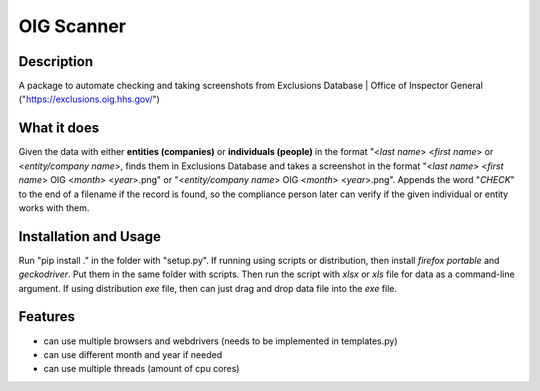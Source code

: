 =================
OIG Scanner
=================

-------------------------
Description
-------------------------
A package to automate checking and taking screenshots from Exclusions Database | Office of Inspector General ("https://exclusions.oig.hhs.gov/")

-------------------------
What it does
-------------------------
Given the data with either **entities (companies)** or **individuals (people)** in the format "<*last name*> <*first name*> or <*entity/company name*>,
finds them in Exclusions Database and takes a screenshot in the format "<*last name*> <*first name*> OIG <*month*> <*year*>.png" or
"<*entity/company name*> OIG <*month*> <*year*>.png". Appends the word "*CHECK*" to the end of a filename if the record is found, so the compliance
person later can verify if the given individual or entity works with them.

-------------------------
Installation and Usage
-------------------------
Run "pip install ." in the folder with "setup.py". If running using scripts or distribution, then install *firefox portable*
and *geckodriver*. Put them in the same folder with scripts. Then run the script with *xlsx* or *xls* file for data as a command-line argument.
If using distribution *exe* file, then can just drag and drop data file into the *exe* file.

-------------------------
Features
-------------------------
- can use multiple browsers and webdrivers (needs to be implemented in templates.py)
- can use different month and year if needed
- can use multiple threads (amount of cpu cores)
